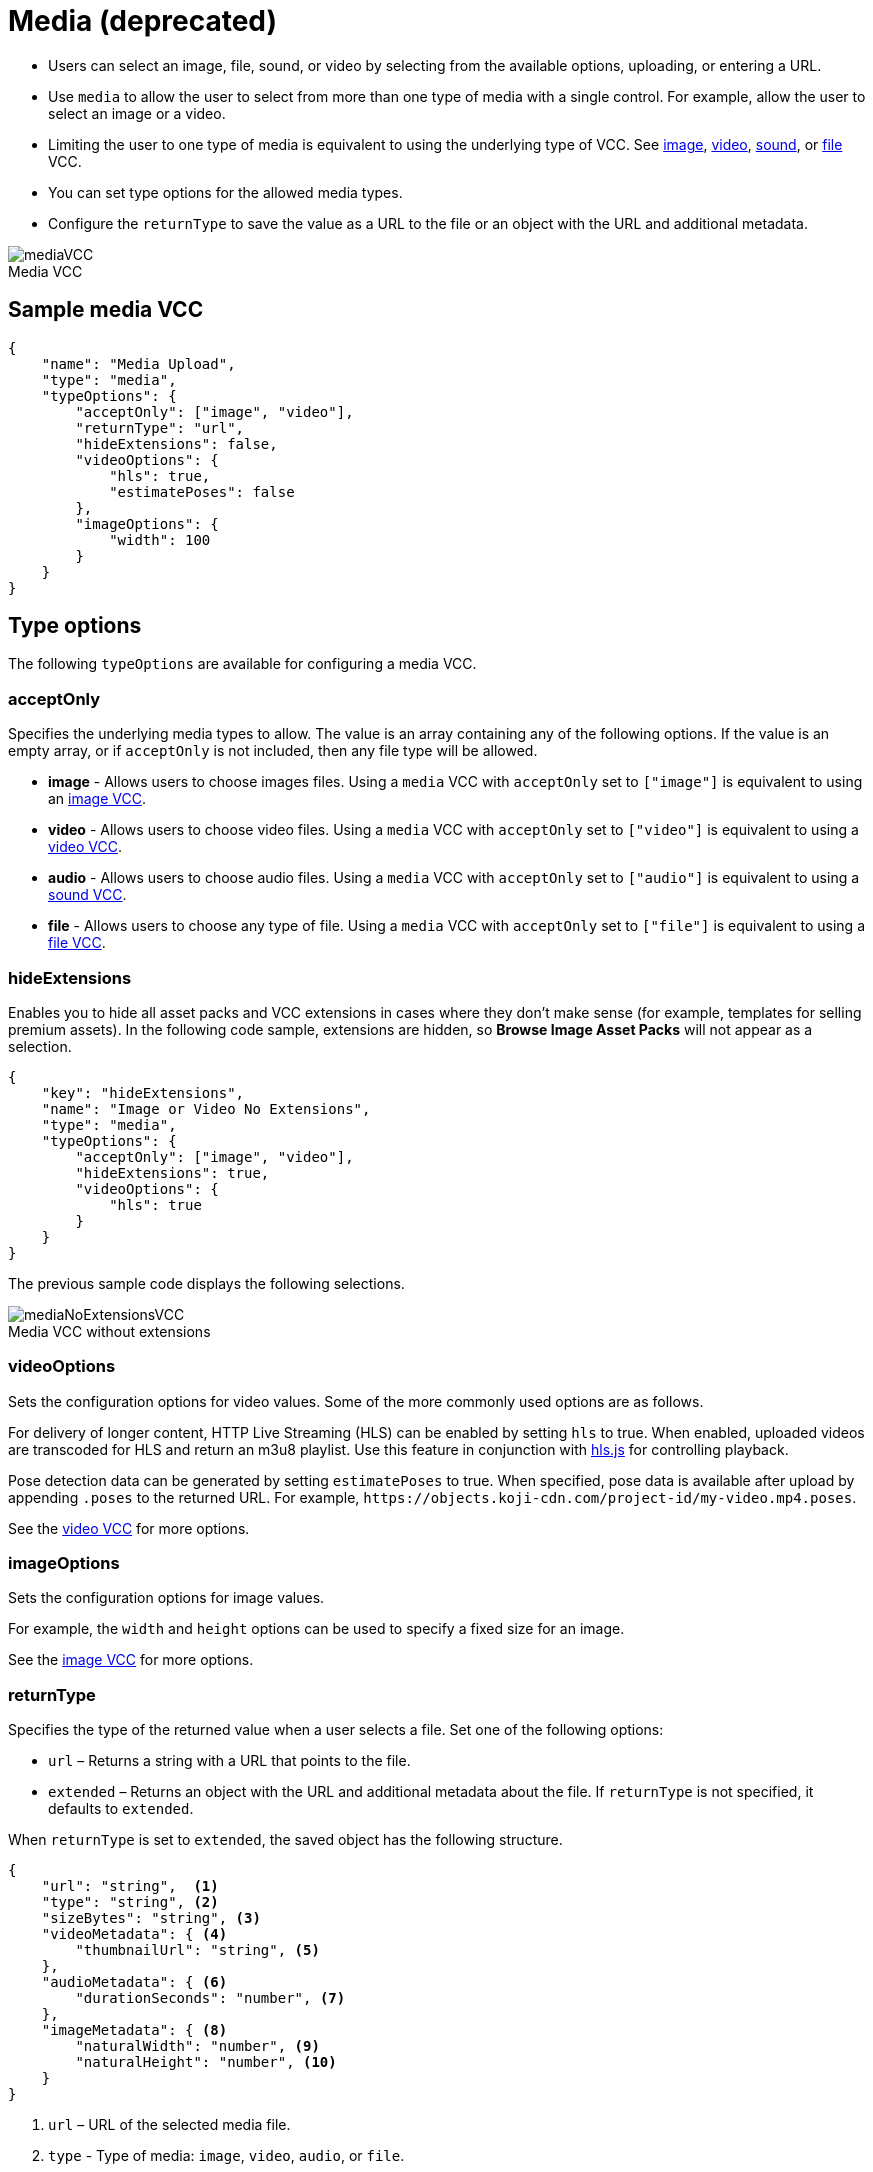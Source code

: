 = Media (deprecated)
:page-slug: media
:page-description: Standard VCC for selecting an image, file, sound, or video.
:figure-caption!:

* Users can
//tag::description[]
select an image, file, sound, or video by selecting from the available options, uploading, or entering a URL.
//end::description[]
* Use `media` to allow the user to select from more than one type of media with a single control.
For example, allow the user to select an image or a video.
* Limiting the user to one type of media is equivalent to using the underlying type of VCC.
See <<image#, image>>, <<video#, video>>, <<sound#, sound>>, or <<file#, file>> VCC.
* You can set type options for the allowed media types.
* Configure the `returnType` to save the value as a URL to the file or an object with the URL and additional metadata.

image::mediaVCC.png[title="Media VCC"]

== Sample media VCC

[source,json]
----
{
    "name": "Media Upload",
    "type": "media",
    "typeOptions": {
        "acceptOnly": ["image", "video"],
        "returnType": "url",
        "hideExtensions": false,
        "videoOptions": {
            "hls": true,
            "estimatePoses": false
        },
        "imageOptions": {
            "width": 100
        }
    }
}
----

== Type options

The following `typeOptions` are available for configuring a media VCC.

=== acceptOnly

Specifies the underlying media types to allow.
The value is an array containing any of the following options.
If the value is an empty array, or if `acceptOnly` is not included, then any file type will be allowed.

* *image* - Allows users to choose images files.
Using a `media` VCC with `acceptOnly` set to `["image"]` is equivalent to using an <<image#, image VCC>>.
* *video* - Allows users to choose video files.
Using a `media` VCC with `acceptOnly` set to `["video"]` is equivalent to using a <<video#, video VCC>>.
* *audio* - Allows users to choose audio files.
Using a `media` VCC with `acceptOnly` set to `["audio"]` is equivalent to using a <<sound#, sound VCC>>.
* *file* - Allows users to choose any type of file.
Using a `media` VCC with `acceptOnly` set to `["file"]` is equivalent to using a <<file#, file VCC>>.

=== hideExtensions

Enables you to hide all asset packs and VCC extensions in cases where they don't make sense (for example, templates for selling premium assets).
In the following code sample, extensions are hidden, so *Browse Image Asset Packs* will not appear as a selection.

[source,json]
----
{
    "key": "hideExtensions",
    "name": "Image or Video No Extensions",
    "type": "media",
    "typeOptions": {
        "acceptOnly": ["image", "video"],
        "hideExtensions": true,
        "videoOptions": {
            "hls": true
        }
    }
}
----

The previous sample code displays the following selections.

image::mediaNoExtensionsVCC.png[title="Media VCC without extensions"]

=== videoOptions

Sets the configuration options for video values.
Some of the more commonly used options are as follows.

For delivery of longer content, HTTP Live Streaming (HLS) can be enabled by setting `hls` to true.
When enabled, uploaded videos are transcoded for HLS and return an m3u8 playlist.
Use this feature in conjunction with https://github.com/video-dev/hls.js/[hls.js] for controlling playback.

Pose detection data can be generated by setting `estimatePoses` to true.
When specified, pose data is available after upload by appending `.poses` to the returned URL.
For example, `\https://objects.koji-cdn.com/project-id/my-video.mp4.poses`.

See the <<video#, video VCC>> for more options.

=== imageOptions

Sets the configuration options for image values.

For example, the `width` and `height` options can be used to specify a fixed size for an image.

See the <<image#, image VCC>> for more options.

=== returnType

Specifies the type of the returned value when a user selects a file.
Set one of the following options:

* `url` – Returns a string with a URL that points to the file.
* `extended` – Returns an object with the URL and additional metadata about the file.
If `returnType` is not specified, it defaults to `extended`.

When `returnType` is set to `extended`, the saved object has the following structure.

[source,json]
----
{
    "url": "string",  <1>
    "type": "string", <2>
    "sizeBytes": "string", <3>
    "videoMetadata": { <4>
        "thumbnailUrl": "string", <5>
    },
    "audioMetadata": { <6>
        "durationSeconds": "number", <7>
    },
    "imageMetadata": { <8>
        "naturalWidth": "number", <9>
        "naturalHeight": "number", <10>
    }
}
----
<1> `url` – URL of the selected media file.
<2> `type` - Type of media: `image`, `video`, `audio`, or `file`.
<3> `sizeBytes` - Size in bytes of the media file.
<4> `videoMetadata` - Metadata for a video file.
<5> `thumbnailUrl` - URL for the video thumbnail.
<6> `audioMetadata` - Metadata for an audio file.
<7> `durationSeconds` - Duration in seconds for an audio file.
<8> `imageMetadata` - Metadata for an image file.
<9> `naturalWidth` - Natural width of an image in pixels.
<10> `naturalHeight` - Natural height of an image in pixels.

[NOTE]
Metadata for a particular type of media will be included only if that type of media is allowed.
For example, if the `acceptOnly` array does not include `audio`, `audioMetadata` will not be included in the returned value.
